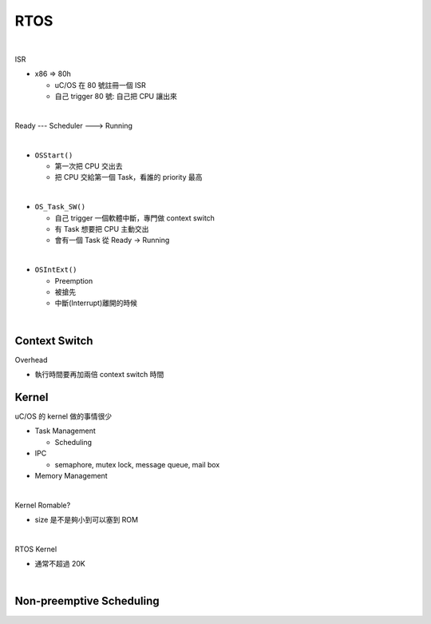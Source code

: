 RTOS
=======

.. raw:: html

    <img src="https://i.imgur.com/UJLNPZu.png" width="800px">
    
|

ISR



- x86 => 80h
  
  - uC/OS 在 80 號註冊一個 ISR
  - 自己 trigger 80 號: 自己把 CPU 讓出來
  



|

Ready --- Scheduler ---> Running

|

- ``OSStart()``

  - 第一次把 CPU 交出去
  - 把 CPU 交給第一個 Task，看誰的 priority 最高

|

- ``OS_Task_SW()``

  - 自己 trigger 一個軟體中斷，專門做 context switch
  - 有 Task 想要把 CPU 主動交出
  - 會有一個 Task 從 Ready -> Running

|

- ``OSIntExt()``
  
  - Preemption
  - 被搶先
  - 中斷(Interrupt)離開的時候


|

Context Switch
----------------

Overhead

- 執行時間要再加兩倍 context switch 時間

.. image:: https://i.imgur.com/Au9QPFV.png


Kernel
--------

uC/OS 的 kernel 做的事情很少


- Task Management

  - Scheduling

- IPC

  - semaphore, mutex lock, message queue, mail box

- Memory Management

|

Kernel Romable?

- size 是不是夠小到可以塞到 ROM

|

RTOS Kernel

- 通常不超過 20K

|

Non-preemptive Scheduling
----------------------------

.. raw:: html

    <img src="https://i.imgur.com/hkz5oHs.png" width="800px">



